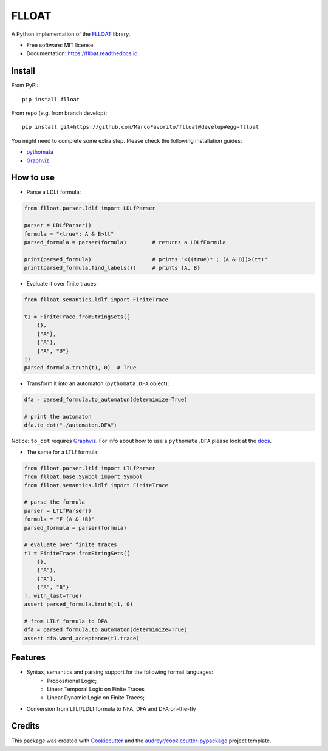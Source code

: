 ======
FLLOAT
======


.. image:: https://img.shields.io/pypi/v/flloat.svg
        :target: https://pypi.python.org/pypi/flloat

.. image:: https://img.shields.io/pypi/pyversions/flloat.svg
        :target: https://pypi.python.org/pypi/flloat

.. image:: https://img.shields.io/travis/MarcoFavorito/flloat.svg
        :target: https://travis-ci.org/MarcoFavorito/flloat

.. image:: https://readthedocs.org/projects/flloat/badge/?version=latest
        :target: https://flloat.readthedocs.io/en/latest/?badge=latest
        :alt: Documentation Status

.. image:: https://codecov.io/gh/MarcoFavorito/flloat/branch/master/graph/badge.svg
        :alt: Codecov coverage
        :target: https://codecov.io/gh/MarcoFavorito/flloat/branch/master/graph/badge.svg



A Python implementation of the `FLLOAT`_ library.

.. _FLLOAT: https://github.com/RiccardoDeMasellis/FLLOAT.git


* Free software: MIT license
* Documentation: https://flloat.readthedocs.io.

Install
--------

From PyPI:

::

    pip install flloat

From repo (e.g. from branch develop):

::

    pip install git+https://github.com/MarcoFavorito/flloat@develop#egg=flloat


You might need to complete some extra step. Please check the following installation guides:

* `pythomata <https://github.com/MarcoFavorito/pythomata#install>`_
* `Graphviz <https://graphviz.gitlab.io/download/>`_

How to use
--------

* Parse a LDLf formula:

.. code-block:: python

    from flloat.parser.ldlf import LDLfParser

    parser = LDLfParser()
    formula = "<true*; A & B>tt"
    parsed_formula = parser(formula)        # returns a LDLfFormula

    print(parsed_formula)                   # prints "<((true)* ; (A & B))>(tt)"
    print(parsed_formula.find_labels())     # prints {A, B}


*  Evaluate it over finite traces:

.. code-block:: python

    from flloat.semantics.ldlf import FiniteTrace

    t1 = FiniteTrace.fromStringSets([
        {},
        {"A"},
        {"A"},
        {"A", "B"}
    ])
    parsed_formula.truth(t1, 0)  # True


* Transform it into an automaton (``pythomata.DFA`` object):

.. code-block:: python

    dfa = parsed_formula.to_automaton(determinize=True)

    # print the automaton
    dfa.to_dot("./automaton.DFA")

Notice: ``to_dot`` requires `Graphviz <https://graphviz.gitlab.io/download/>`_.
For info about how to use a ``pythomata.DFA`` please look at the `docs <https://github.com/MarcoFavorito/pythomata>`_.

* The same for a LTLf formula:

.. code-block:: python

    from flloat.parser.ltlf import LTLfParser
    from flloat.base.Symbol import Symbol
    from flloat.semantics.ldlf import FiniteTrace

    # parse the formula
    parser = LTLfParser()
    formula = "F (A & !B)"
    parsed_formula = parser(formula)

    # evaluate over finite traces
    t1 = FiniteTrace.fromStringSets([
        {},
        {"A"},
        {"A"},
        {"A", "B"}
    ], with_last=True)
    assert parsed_formula.truth(t1, 0)

    # from LTLf formula to DFA
    dfa = parsed_formula.to_automaton(determinize=True)
    assert dfa.word_acceptance(t1.trace)

Features
--------

* Syntax, semantics and parsing support for the following formal languages:
    * Propositional Logic;
    * Linear Temporal Logic on Finite Traces
    * Linear Dynamic Logic on Finite Traces;

* Conversion from LTLf/LDLf formula to NFA, DFA and DFA on-the-fly

Credits
-------

This package was created with Cookiecutter_ and the `audreyr/cookiecutter-pypackage`_ project template.

.. _Cookiecutter: https://github.com/audreyr/cookiecutter
.. _`audreyr/cookiecutter-pypackage`: https://github.com/audreyr/cookiecutter-pypackage
